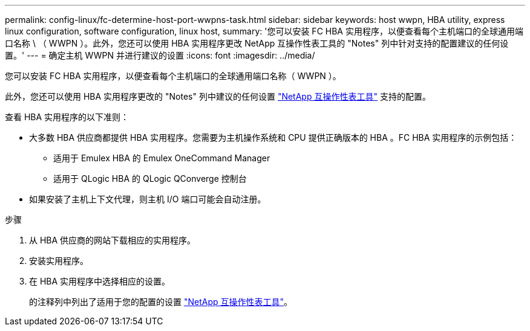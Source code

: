 ---
permalink: config-linux/fc-determine-host-port-wwpns-task.html 
sidebar: sidebar 
keywords: host wwpn, HBA utility, express linux configuration, software configuration, linux host, 
summary: '您可以安装 FC HBA 实用程序，以便查看每个主机端口的全球通用端口名称 \ （ WWPN ）。此外，您还可以使用 HBA 实用程序更改 NetApp 互操作性表工具的 "Notes" 列中针对支持的配置建议的任何设置。' 
---
= 确定主机 WWPN 并进行建议的设置
:icons: font
:imagesdir: ../media/


[role="lead"]
您可以安装 FC HBA 实用程序，以便查看每个主机端口的全球通用端口名称（ WWPN ）。

此外，您还可以使用 HBA 实用程序更改的 "Notes" 列中建议的任何设置 https://mysupport.netapp.com/matrix["NetApp 互操作性表工具"^] 支持的配置。

查看 HBA 实用程序的以下准则：

* 大多数 HBA 供应商都提供 HBA 实用程序。您需要为主机操作系统和 CPU 提供正确版本的 HBA 。FC HBA 实用程序的示例包括：
+
** 适用于 Emulex HBA 的 Emulex OneCommand Manager
** 适用于 QLogic HBA 的 QLogic QConverge 控制台


* 如果安装了主机上下文代理，则主机 I/O 端口可能会自动注册。


.步骤
. 从 HBA 供应商的网站下载相应的实用程序。
. 安装实用程序。
. 在 HBA 实用程序中选择相应的设置。
+
的注释列中列出了适用于您的配置的设置 https://mysupport.netapp.com/matrix["NetApp 互操作性表工具"^]。


